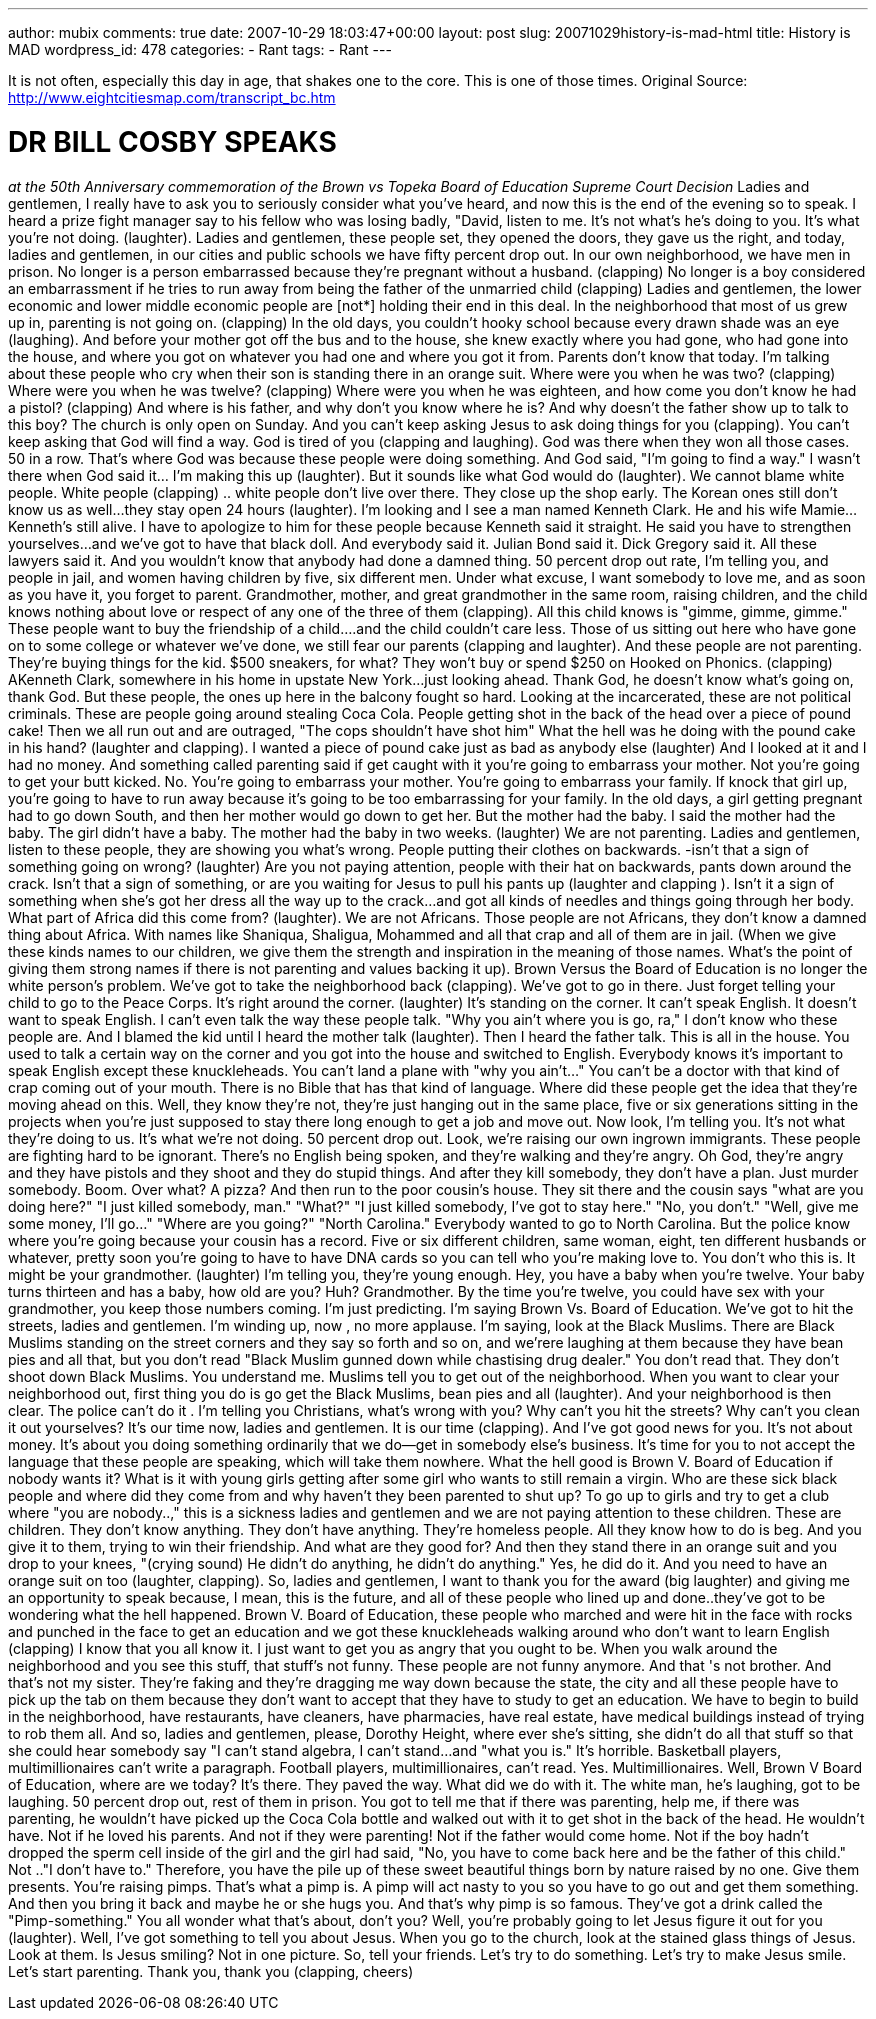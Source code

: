 ---
author: mubix
comments: true
date: 2007-10-29 18:03:47+00:00
layout: post
slug: 20071029history-is-mad-html
title: History is MAD
wordpress_id: 478
categories:
- Rant
tags:
- Rant
---

It is not often, especially this day in age, that shakes one to the core. This is one of those times.  Original Source: http://www.eightcitiesmap.com/transcript_bc.htm




# DR BILL COSBY SPEAKS




_at the 50th Anniversary commemoration of the Brown vs Topeka Board of Education Supreme Court Decision_ Ladies and gentlemen, I really have to ask you to seriously consider what you've heard, and now this is the end of the evening so to speak. I heard a prize fight manager say to his fellow who was losing badly, "David, listen to me. It's not what's he's doing to you. It's what you're not doing. (laughter).  Ladies and gentlemen, these people set, they opened the doors, they gave us the right, and today, ladies and gentlemen, in our cities and public schools we have fifty percent drop out. In our own neighborhood, we have men in prison. No longer is a person embarrassed because they're pregnant without a husband. (clapping) No longer is a boy considered an embarrassment if he tries to run away from being the father of the unmarried child (clapping)  Ladies and gentlemen, the lower economic and lower middle economic people are [not*] holding their end in this deal. In the neighborhood that most of us grew up in, parenting is not going on. (clapping) In the old days, you couldn't hooky school because every drawn shade was an eye (laughing). And before your mother got off the bus and to the house, she knew exactly where you had gone, who had gone into the house, and where you got on whatever you had one and where you got it from. Parents don't know that today.  I'm talking about these people who cry when their son is standing there in an orange suit. Where were you when he was two? (clapping) Where were you when he was twelve? (clapping) Where were you when he was eighteen, and how come you don't know he had a pistol? (clapping) And where is his father, and why don't you know where he is? And why doesn't the father show up to talk to this boy?  The church is only open on Sunday. And you can't keep asking Jesus to ask doing things for you (clapping). You can't keep asking that God will find a way. God is tired of you (clapping and laughing). God was there when they won all those cases. 50 in a row. That's where God was because these people were doing something. And God said, "I'm going to find a way." I wasn't there when God said it… I'm making this up (laughter). But it sounds like what God would do (laughter).  We cannot blame white people. White people (clapping) .. white people don't live over there. They close up the shop early. The Korean ones still don't know us as well…they stay open 24 hours (laughter).  I'm looking and I see a man named Kenneth Clark. He and his wife Mamie…Kenneth's still alive. I have to apologize to him for these people because Kenneth said it straight. He said you have to strengthen yourselves…and we've got to have that black doll. And everybody said it. Julian Bond said it. Dick Gregory said it. All these lawyers said it. And you wouldn't know that anybody had done a damned thing.  50 percent drop out rate, I'm telling you, and people in jail, and women having children by five, six different men. Under what excuse, I want somebody to love me, and as soon as you have it, you forget to parent. Grandmother, mother, and great grandmother in the same room, raising children, and the child knows nothing about love or respect of any one of the three of them (clapping). All this child knows is "gimme, gimme, gimme." These people want to buy the friendship of a child….and the child couldn't care less. Those of us sitting out here who have gone on to some college or whatever we've done, we still fear our parents (clapping and laughter). And these people are not parenting. They're buying things for the kid. $500 sneakers, for what? They won't buy or spend $250 on Hooked on Phonics. (clapping)  AKenneth Clark, somewhere in his home in upstate New York…just looking ahead. Thank God, he doesn't know what's going on, thank God. But these people, the ones up here in the balcony fought so hard. Looking at the incarcerated, these are not political criminals. These are people going around stealing Coca Cola. People getting shot in the back of the head over a piece of pound cake! Then we all run out and are outraged, "The cops shouldn't have shot him" What the hell was he doing with the pound cake in his hand? (laughter and clapping). I wanted a piece of pound cake just as bad as anybody else (laughter) And I looked at it and I had no money. And something called parenting said if get caught with it you're going to embarrass your mother. Not you're going to get your butt kicked. No. You're going to embarrass your mother. You're going to embarrass your family.  If knock that girl up, you're going to have to run away because it's going to be too embarrassing for your family. In the old days, a girl getting pregnant had to go down South, and then her mother would go down to get her. But the mother had the baby. I said the mother had the baby. The girl didn't have a baby. The mother had the baby in two weeks. (laughter) We are not parenting. Ladies and gentlemen, listen to these people, they are showing you what's wrong. People putting their clothes on backwards. -isn't that a sign of something going on wrong? (laughter)  Are you not paying attention, people with their hat on backwards, pants down around the crack. Isn't that a sign of something, or are you waiting for Jesus to pull his pants up (laughter and clapping ). Isn't it a sign of something when she's got her dress all the way up to the crack…and got all kinds of needles and things going through her body. What part of Africa did this come from? (laughter). We are not Africans. Those people are not Africans, they don't know a damned thing about Africa. With names like Shaniqua, Shaligua, Mohammed and all that crap and all of them are in jail. (When we give these kinds names to our children, we give them the strength and inspiration in the meaning of those names. What's the point of giving them strong names if there is not parenting and values backing it up).  Brown Versus the Board of Education is no longer the white person's problem. We've got to take the neighborhood back (clapping). We've got to go in there. Just forget telling your child to go to the Peace Corps. It's right around the corner. (laughter) It's standing on the corner. It can't speak English. It doesn't want to speak English. I can't even talk the way these people talk. "Why you ain't where you is go, ra," I don't know who these people are. And I blamed the kid until I heard the mother talk (laughter). Then I heard the father talk. This is all in the house. You used to talk a certain way on the corner and you got into the house and switched to English. Everybody knows it's important to speak English except these knuckleheads. You can't land a plane with "why you ain't…" You can't be a doctor with that kind of crap coming out of your mouth. There is no Bible that has that kind of language. Where did these people get the idea that they're moving ahead on this. Well, they know they're not, they're just hanging out in the same place, five or six generations sitting in the projects when you're just supposed to stay there long enough to get a job and move out.  Now look, I'm telling you. It's not what they're doing to us. It's what we're not doing. 50 percent drop out. Look, we're raising our own ingrown immigrants. These people are fighting hard to be ignorant. There's no English being spoken, and they're walking and they're angry. Oh God, they're angry and they have pistols and they shoot and they do stupid things. And after they kill somebody, they don't have a plan. Just murder somebody. Boom. Over what? A pizza? And then run to the poor cousin's house. They sit there and the cousin says "what are you doing here?" "I just killed somebody, man." "What?" "I just killed somebody, I've got to stay here." "No, you don't." "Well, give me some money, I'll go…" "Where are you going?" "North Carolina." Everybody wanted to go to North Carolina. But the police know where you're going because your cousin has a record.  Five or six different children, same woman, eight, ten different husbands or whatever, pretty soon you're going to have to have DNA cards so you can tell who you're making love to. You don't who this is. It might be your grandmother. (laughter) I'm telling you, they're young enough. Hey, you have a baby when you're twelve. Your baby turns thirteen and has a baby, how old are you? Huh? Grandmother. By the time you're twelve, you could have sex with your grandmother, you keep those numbers coming. I'm just predicting.  I'm saying Brown Vs. Board of Education. We've got to hit the streets, ladies and gentlemen. I'm winding up, now , no more applause. I'm saying, look at the Black Muslims. There are Black Muslims standing on the street corners and they say so forth and so on, and we'rere laughing at them because they have bean pies and all that, but you don't read "Black Muslim gunned down while chastising drug dealer." You don't read that. They don't shoot down Black Muslims. You understand me. Muslims tell you to get out of the neighborhood. When you want to clear your neighborhood out, first thing you do is go get the Black Muslims, bean pies and all (laughter). And your neighborhood is then clear. The police can't do it .  I'm telling you Christians, what's wrong with you? Why can't you hit the streets? Why can't you clean it out yourselves? It's our time now, ladies and gentlemen. It is our time (clapping). And I've got good news for you. It's not about money. It's about you doing something ordinarily that we do--get in somebody else's business. It's time for you to not accept the language that these people are speaking, which will take them nowhere. What the hell good is Brown V. Board of Education if nobody wants it?  What is it with young girls getting after some girl who wants to still remain a virgin. Who are these sick black people and where did they come from and why haven't they been parented to shut up? To go up to girls and try to get a club where "you are nobody..," this is a sickness ladies and gentlemen and we are not paying attention to these children. These are children. They don't know anything. They don't have anything. They're homeless people. All they know how to do is beg. And you give it to them, trying to win their friendship. And what are they good for? And then they stand there in an orange suit and you drop to your knees, "(crying sound) He didn't do anything, he didn't do anything." Yes, he did do it. And you need to have an orange suit on too (laughter, clapping).  So, ladies and gentlemen, I want to thank you for the award (big laughter) and giving me an opportunity to speak because, I mean, this is the future, and all of these people who lined up and done..they've got to be wondering what the hell happened. Brown V. Board of Education, these people who marched and were hit in the face with rocks and punched in the face to get an education and we got these knuckleheads walking around who don't want to learn English (clapping) I know that you all know it. I just want to get you as angry that you ought to be. When you walk around the neighborhood and you see this stuff, that stuff's not funny. These people are not funny anymore. And that 's not brother. And that's not my sister. They're faking and they're dragging me way down because the state, the city and all these people have to pick up the tab on them because they don't want to accept that they have to study to get an education.  We have to begin to build in the neighborhood, have restaurants, have cleaners, have pharmacies, have real estate, have medical buildings instead of trying to rob them all. And so, ladies and gentlemen, please, Dorothy Height, where ever she's sitting, she didn't do all that stuff so that she could hear somebody say "I can't stand algebra, I can't stand…and "what you is." It's horrible.  Basketball players, multimillionaires can't write a paragraph. Football players, multimillionaires, can't read. Yes. Multimillionaires. Well, Brown V Board of Education, where are we today? It's there. They paved the way. What did we do with it. The white man, he's laughing, got to be laughing. 50 percent drop out, rest of them in prison.  You got to tell me that if there was parenting, help me, if there was parenting, he wouldn't have picked up the Coca Cola bottle and walked out with it to get shot in the back of the head. He wouldn't have. Not if he loved his parents. And not if they were parenting! Not if the father would come home. Not if the boy hadn't dropped the sperm cell inside of the girl and the girl had said, "No, you have to come back here and be the father of this child." Not .."I don't have to."  Therefore, you have the pile up of these sweet beautiful things born by nature raised by no one. Give them presents. You're raising pimps. That's what a pimp is. A pimp will act nasty to you so you have to go out and get them something. And then you bring it back and maybe he or she hugs you. And that's why pimp is so famous. They've got a drink called the "Pimp-something." You all wonder what that's about, don't you? Well, you're probably going to let Jesus figure it out for you (laughter). Well, I've got something to tell you about Jesus. When you go to the church, look at the stained glass things of Jesus. Look at them. Is Jesus smiling? Not in one picture. So, tell your friends. Let's try to do something. Let's try to make Jesus smile. Let's start parenting. Thank you, thank you (clapping, cheers)
